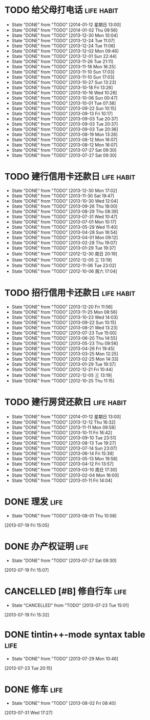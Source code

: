 * TODO 给父母打电话                                              :life:habit:
DEADLINE: <2014-01-18 星期六 +7d -1d>
- State "DONE"       from "TODO"       [2014-01-12 星期日 13:00]
- State "DONE"       from "TODO"       [2014-01-02 Thu 09:56]
- State "DONE"       from "TODO"       [2013-12-30 Mon 10:04]
- State "DONE"       from "TODO"       [2013-12-24 Tue 11:07]
- State "DONE"       from "TODO"       [2013-12-24 Tue 11:06]
- State "DONE"       from "TODO"       [2013-12-02 Mon 09:46]
- State "DONE"       from "TODO"       [2013-12-01 Sun 22:44]
- State "DONE"       from "TODO"       [2013-11-26 Tue 21:11]
- State "DONE"       from "TODO"       [2013-11-18 Mon 16:25]
- State "DONE"       from "TODO"       [2013-11-10 Sun 17:03]
- State "DONE"       from "TODO"       [2013-11-10 Sun 17:03]
- State "DONE"       from "TODO"       [2013-10-27 Sun 13:23]
- State "DONE"       from "TODO"       [2013-10-18 Fri 13:26]
- State "DONE"       from "TODO"       [2013-10-16 Wed 10:26]
- State "DONE"       from "TODO"       [2013-10-06 Sun 00:47]
- State "DONE"       from "TODO"       [2013-10-01 Tue 07:38]
- State "DONE"       from "TODO"       [2013-09-22 Sun 10:15]
- State "DONE"       from "TODO"       [2013-09-13 Fri 10:17]
- State "DONE"       from "TODO"       [2013-09-03 Tue 20:37]
- State "DONE"       from "TODO"       [2013-09-03 Tue 20:37]
- State "DONE"       from "TODO"       [2013-09-03 Tue 20:36]
- State "DONE"       from "TODO"       [2013-08-19 Mon 13:26]
- State "DONE"       from "TODO"       [2013-08-12 Mon 16:07]
- State "DONE"       from "TODO"       [2013-08-12 Mon 16:07]
- State "DONE"       from "TODO"       [2013-07-27 Sat 09:30]
- State "DONE"       from "TODO"       [2013-07-27 Sat 09:30]
:PROPERTIES:
:LAST_REPEAT: [2014-01-12 星期日 13:00]
:ID:       ef1ba461-c0d6-461e-b229-ef4de704ace4
:END:
* TODO 建行信用卡还款日                                          :life:habit:
DEADLINE:  <2014-02-03 Mon +1m -10d>
- State "DONE"       from "TODO"       [2013-12-30 Mon 17:02]
- State "DONE"       from "TODO"       [2013-11-30 Sat 19:47]
- State "DONE"       from "TODO"       [2013-10-30 Wed 12:04]
- State "DONE"       from "TODO"       [2013-09-26 Thu 18:00]
- State "DONE"       from "TODO"       [2013-08-29 Thu 08:39]
- State "DONE"       from "TODO"       [2013-07-31 Wed 10:47]
- State "DONE"       from "TODO"       [2013-07-01 Mon 10:17]
- State "DONE"       from "TODO"       [2013-05-29 Wed 11:40]
- State "DONE"       from "TODO"       [2013-04-28 Sun 16:54]
- State "DONE"       from "TODO"       [2013-04-01 Mon 09:12]
- State "DONE"       from "TODO"       [2013-02-28 Thu 19:07]
- State "DONE"       from "TODO"       [2013-01-29 Tue 19:37]
- State "DONE"       from "TODO"       [2012-12-30 周日 20:19]
- State "DONE"       from "TODO"       [2012-12-05 三 13:19]
- State "DONE"       from "TODO"       [2012-11-06 Tue 23:02]
- State "DONE"       from "TODO"       [2012-10-06 周六 17:04]
:PROPERTIES:
:STYLE: habit
:REPEAT_TO_STATE: TODO
:LAST_REPEAT: [2013-12-30 Mon 17:02]
:ID:       3bc05d4e-7815-452d-a5e7-a8c9a88b7846
:END:
* TODO 招行信用卡还款日                                          :life:habit:
DEADLINE: <2014-01-23 Thu +1m -6d>
- State "DONE"       from "TODO"       [2013-12-20 Fri 11:56]
- State "DONE"       from "TODO"       [2013-11-25 Mon 08:56]
- State "DONE"       from "TODO"       [2013-10-23 Wed 14:03]
- State "DONE"       from "TODO"       [2013-09-22 Sun 10:15]
- State "DONE"       from "TODO"       [2013-08-21 Wed 13:23]
- State "DONE"       from "TODO"       [2013-07-23 Tue 15:00]
- State "DONE"       from "TODO"       [2013-06-20 Thu 14:55]
- State "DONE"       from "TODO"       [2013-05-23 Thu 09:56]
- State "DONE"       from "TODO"       [2013-04-26 Fri 19:45]
- State "DONE"       from "TODO"       [2013-03-25 Mon 12:25]
- State "DONE"       from "TODO"       [2013-02-25 Mon 14:33]
- State "DONE"       from "TODO"       [2013-01-29 Tue 19:37]
- State "DONE"       from "TODO"       [2012-12-21 Fri 10:44]
- State "DONE"       from "TODO"       [2012-12-05 三 13:19]
- State "DONE"       from "TODO"       [2012-10-25 Thu 11:15]

:PROPERTIES:
:STYLE: habit
:REPEAT_TO_STATE: TODO
:LAST_REPEAT: [2013-12-20 Fri 11:56]
:ID:       90a149bc-3f79-492c-bb3b-4a1cfe2d903e
:END:
* TODO 建行房贷还款日                                            :life:habit:
DEADLINE:  <2014-02-14 星期五 +1m -10d>
- State "DONE"       from "TODO"       [2014-01-12 星期日 13:00]
- State "DONE"       from "TODO"       [2013-12-12 Thu 16:32]
- State "DONE"       from "TODO"       [2013-11-11 Mon 09:58]
- State "DONE"       from "TODO"       [2013-10-11 Fri 16:42]
- State "DONE"       from "TODO"       [2013-09-10 Tue 23:51]
- State "DONE"       from "TODO"       [2013-08-13 Tue 19:27]
- State "DONE"       from "TODO"       [2013-07-14 Sun 23:07]
- State "DONE"       from "TODO"       [2013-06-14 Fri 15:39]
- State "DONE"       from "TODO"       [2013-05-13 Mon 19:58]
- State "DONE"       from "TODO"       [2013-04-12 Fri 13:57]
- State "DONE"       from "TODO"       [2013-03-10 周日 17:30]
- State "DONE"       from "TODO"       [2013-02-04 Mon 16:00]
- State "DONE"       from "TODO"       [2013-01-11 Fri 14:04]

:PROPERTIES:
:STYLE: habit
:REPEAT_TO_STATE: TODO
:LAST_REPEAT: [2014-01-12 星期日 13:00]
:END:

* DONE 理发                                                            :life:
CLOSED: [2013-08-01 Thu 10:58] SCHEDULED: <2013-07-20 Sat>
- State "DONE"       from "TODO"       [2013-08-01 Thu 10:58]
[2013-07-19 Fri 15:05]
* DONE 办产权证明                                                      :life:
CLOSED: [2013-07-27 Sat 09:30] SCHEDULED: <2013-07-20 Sat>
- State "DONE"       from "TODO"       [2013-07-27 Sat 09:30]
[2013-07-19 Fri 15:07]
* CANCELLED [#B] 修自行车                                              :life:
CLOSED: [2013-07-23 Tue 15:01]
- State "CANCELLED"  from "TODO"       [2013-07-23 Tue 15:01]
[2013-07-19 Fri 15:32]
* DONE tintin++-mode syntax table                                      :life:
CLOSED: [2013-07-29 Mon 10:46]
- State "DONE"       from "TODO"       [2013-07-29 Mon 10:46]
[2013-07-23 Tue 20:15]
* DONE 修车                                                            :life:
CLOSED: [2013-08-02 Fri 08:40] SCHEDULED: <2013-08-02 Fri>
- State "DONE"       from "TODO"       [2013-08-02 Fri 08:40]
[2013-07-31 Wed 17:27]
